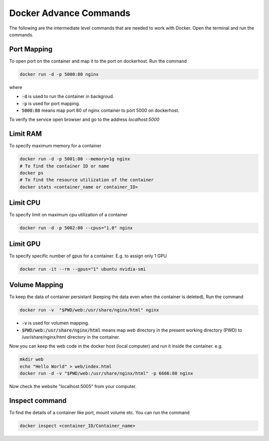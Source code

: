 Docker Advance Commands
============================

The following are the intermediate level commands that are needed to work with Docker. Open the terminal and run the commands.

Port Mapping
------------
To open port on the container and map it to the port on dockerhost. Run the command

.. code:: bash

    docker run -d -p 5000:80 nginx

where

- :code:`-d` is used to run the container in backgroud.
- :code:`-p` is used for port mapping.
- :code:`5000:80` means map port 80 of nginx container to port 5000 on dockerhost.

To verify the service open browser and go to the address `localhost:5000` 



Limit RAM
-------------------
To specify maximum memory for a container

.. code:: bash

    docker run -d -p 5001:80 --memory=1g nginx
    # To find the container ID or name
    docker ps 
    # To find the resource utilization of the container
    docker stats <container_name or container_ID>


Limit CPU
-------------------
To specify limit on maximum cpu utilization of a container

.. code:: bash

    docker run -d -p 5002:80 --cpus="1.0" nginx

Limit GPU
---------
To specify specific number of gpus for a container. E.g. to assign only 1 GPU

.. code:: bash

    docker run -it --rm --gpus="1" ubuntu nvidia-smi


Volume Mapping
--------------

To keep the data of container persistant (keeping the data even when the container is deleted),
Run the command

.. code:: bash

    docker run -v  "$PWD/web:/usr/share/nginx/html" nginx

- :code:`-v` is used for volumen mapping.
- :code:`$PWD/web:/usr/share/nginx/html` means map `web` directory in the present working directory (PWD) to /usr/share/nginx/html directory in the container. 

Now you can keep the web code in the docker host (local computer) and run it inside the container. e.g.

.. code:: bash

    mkdir web
    echo "Hello World" > web/index.html
    docker run -d -v "$PWD/web:/usr/share/nginx/html" -p 6666:80 nginx

Now check the website "localhost:5005" from your computer.


Inspect command
---------------
To find the details of a container like port, mount volume etc. You can run the command

.. code:: bash

    docker inspect <container_ID/Container_name>

